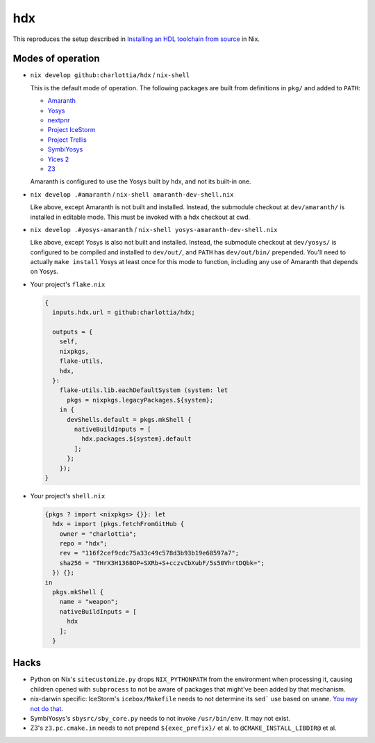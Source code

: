 =====
 hdx 
=====

This reproduces the setup described in `Installing an HDL toolchain from
source`_ in Nix.

Modes of operation
==================

+ ``nix develop github:charlottia/hdx`` / ``nix-shell``

  This is the default mode of operation.  The following packages are built from
  definitions in ``pkg/`` and added to ``PATH``:

  * Amaranth_
  * Yosys_
  * nextpnr_
  * `Project IceStorm`_
  * `Project Trellis`_
  * SymbiYosys_
  * `Yices 2`_
  * Z3_

  Amaranth is configured to use the Yosys built by hdx, and not its built-in
  one.

+ ``nix develop .#amaranth`` / ``nix-shell amaranth-dev-shell.nix``

  Like above, except Amaranth is not built and installed.  Instead, the
  submodule checkout at ``dev/amaranth/`` is installed in editable mode.
  This must be invoked with a hdx checkout at cwd.

+ ``nix develop .#yosys-amaranth`` / ``nix-shell yosys-amaranth-dev-shell.nix``

  Like above, except Yosys is also not built and installed.  Instead, the
  submodule checkout at ``dev/yosys/`` is configured to be compiled and
  installed to ``dev/out/``, and ``PATH`` has ``dev/out/bin/`` prepended.
  You'll need to actually ``make install`` Yosys at least once for this mode to
  function, including any use of Amaranth that depends on Yosys.

+ Your project's ``flake.nix``

  .. code:: nix

      {
        inputs.hdx.url = github:charlottia/hdx;

        outputs = {
          self,
          nixpkgs,
          flake-utils,
          hdx,
        }:
          flake-utils.lib.eachDefaultSystem (system: let
            pkgs = nixpkgs.legacyPackages.${system};
          in {
            devShells.default = pkgs.mkShell {
              nativeBuildInputs = [
                hdx.packages.${system}.default
              ];
            };
          });
      }

+ Your project's ``shell.nix``

  .. code:: nix

      {pkgs ? import <nixpkgs> {}}: let
        hdx = import (pkgs.fetchFromGitHub {
          owner = "charlottia";
          repo = "hdx";
          rev = "116f2cef9cdc75a33c49c578d3b93b19e68597a7";
          sha256 = "THrX3H1368OP+SXRb+S+cczvCbXubF/5s50VhrtDQbk=";
        }) {};
      in
        pkgs.mkShell {
          name = "weapon";
          nativeBuildInputs = [
            hdx
          ];
        }


.. _Installing an HDL toolchain from source: https://notes.hrzn.ee/posts/0001-hdl-toolchain-source/

.. _Amaranth: https://github.com/amaranth-lang/amaranth
.. _Yosys: https://github.com/YosysHQ/yosys
.. _nextpnr: https://github.com/YosysHQ/nextpnr
.. _Project IceStorm: https://github.com/YosysHQ/icestorm
.. _Project Trellis: https://github.com/YosysHQ/prjtrellis
.. _SymbiYosys: https://github.com/YosysHQ/sby
.. _Yices 2: https://github.com/SRI-CSL/yices2
.. _Z3: https://github.com/Z3Prover/z3


Hacks
=====

+ Python on Nix's ``sitecustomize.py`` drops ``NIX_PYTHONPATH`` from the
  environment when processing it, causing children opened with ``subprocess`` to
  not be aware of packages that might've been added by that mechanism.

+ nix-darwin specific: IceStorm's ``icebox/Makefile`` needs to not determine its
  ``sed``` use based   on ``uname``.  `You may not do that`_.

  .. _You may not do that: https://aperture.ink/@charlotte/110737824873379605

+ SymbiYosys's ``sbysrc/sby_core.py`` needs to not invoke ``/usr/bin/env``.  It
  may not exist.

+ Z3's ``z3.pc.cmake.in`` needs to not prepend ``${exec_prefix}/`` et al. to
  ``@CMAKE_INSTALL_LIBDIR@`` et al.
